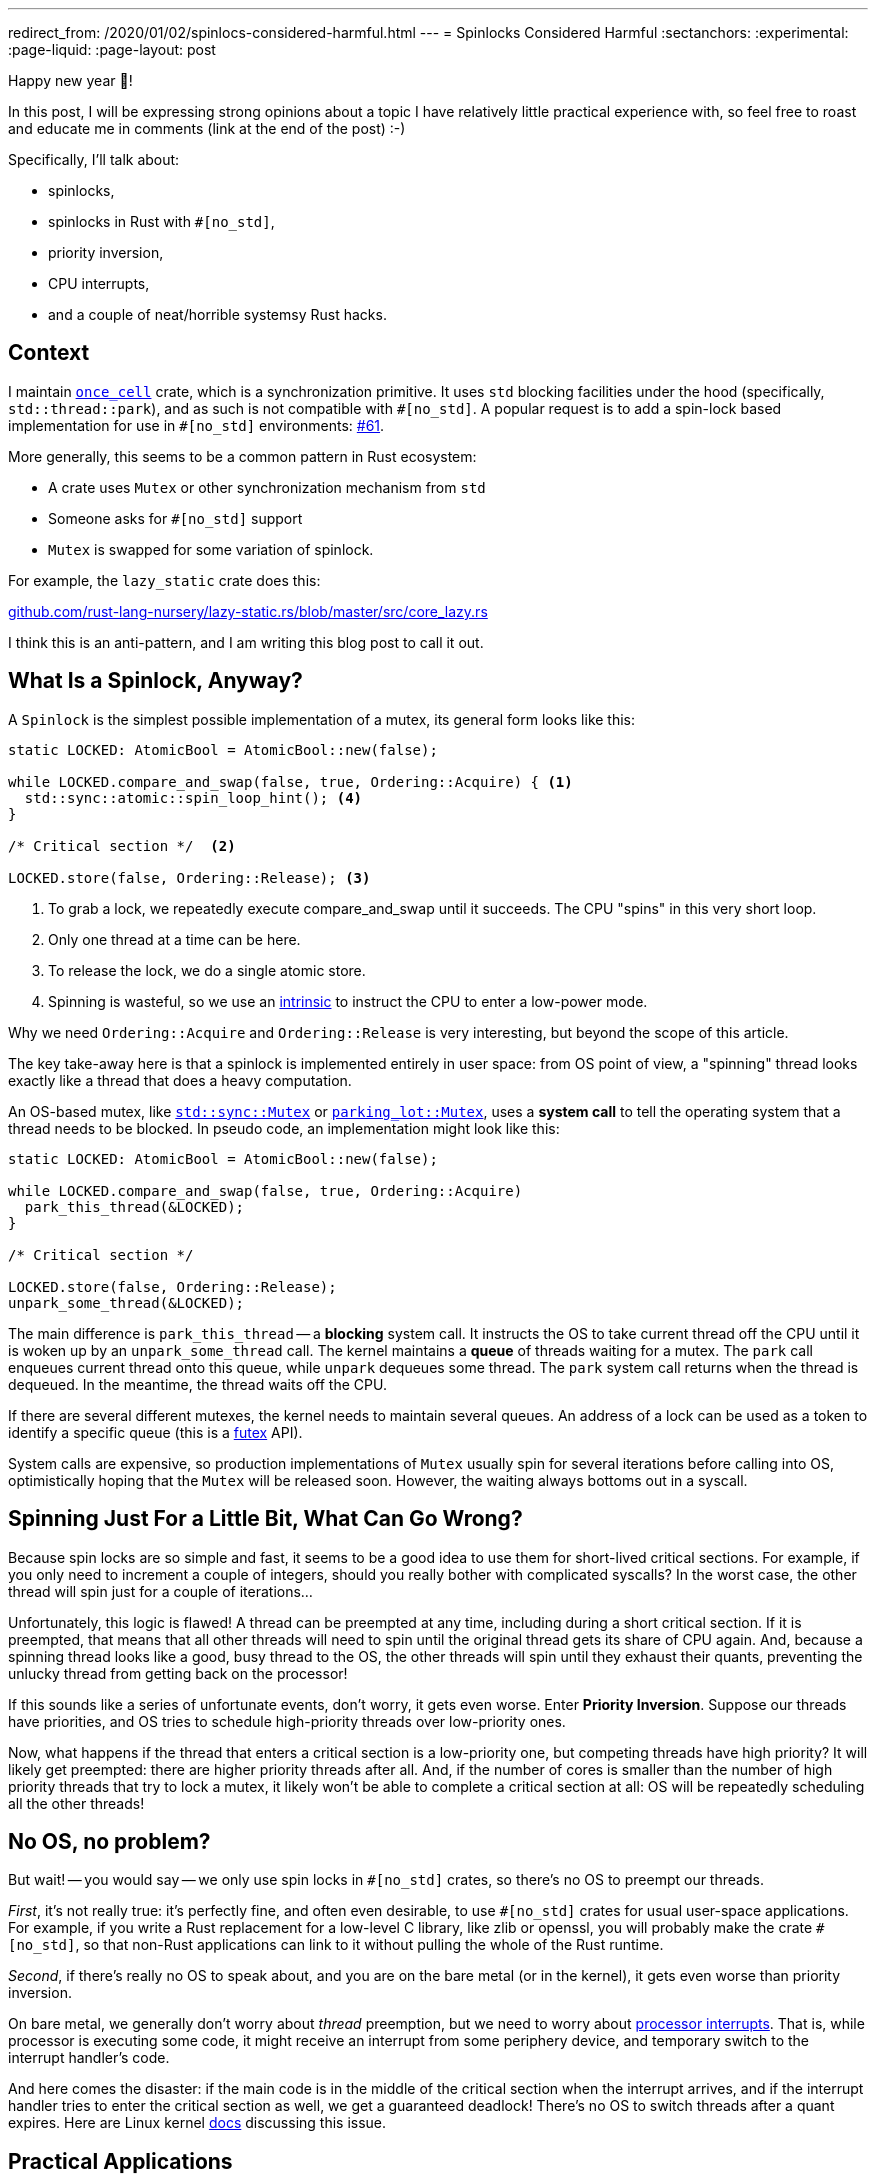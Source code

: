 ---
redirect_from: /2020/01/02/spinlocs-considered-harmful.html
---
= Spinlocks Considered Harmful
:sectanchors:
:experimental:
:page-liquid:
:page-layout: post

Happy new year 🎉!

In this post, I will be expressing strong opinions about a topic I have relatively little practical experience with, so feel free to roast and educate me in comments (link at the end of the post) :-)

Specifically, I'll talk about:

* spinlocks,
* spinlocks in Rust with `#[no_std]`,
* priority inversion,
* CPU interrupts,
* and a couple of neat/horrible systemsy Rust hacks.

== Context

I maintain https://github.com/matklad/once_cell/[`once_cell`] crate, which is a synchronization primitive.
It uses `std` blocking facilities under the hood (specifically, `std::thread::park`), and as such is not compatible with `+#[no_std]+`.
A popular request is to add a spin-lock based implementation for use in `+#[no_std]+` environments: https://github.com/matklad/once_cell/issues/61[#61].

More generally, this seems to be a common pattern in Rust ecosystem:

* A crate uses `Mutex` or other synchronization mechanism from `std`
* Someone asks for `#[no_std]` support
* `Mutex` is swapped for some variation of spinlock.

For example, the `lazy_static` crate does this:

https://github.com/rust-lang-nursery/lazy-static.rs/blob/421669662b35fcb455f2902daed2e20bbbba79b6/src/core_lazy.rs#L10[github.com/rust-lang-nursery/lazy-static.rs/blob/master/src/core_lazy.rs]

I think this is an anti-pattern, and I am writing this blog post to call it out.

== What Is a Spinlock, Anyway?

A `Spinlock` is the simplest possible implementation of a mutex, its general form looks like this:

[source,rust]
----
static LOCKED: AtomicBool = AtomicBool::new(false);

while LOCKED.compare_and_swap(false, true, Ordering::Acquire) { <1>
  std::sync::atomic::spin_loop_hint(); <4>
}

/* Critical section */  <2>

LOCKED.store(false, Ordering::Release); <3>
----
<1> To grab a lock, we repeatedly execute compare_and_swap until it succeeds. The CPU "spins" in this very short loop.
<2> Only one thread at a time can be here.
<3> To release the lock, we do a single atomic store.
<4> Spinning is wasteful, so we use an https://en.wikipedia.org/wiki/Intrinsic_function[intrinsic] to instruct the CPU to enter a low-power mode.

Why we need `Ordering::Acquire` and `Ordering::Release` is very interesting, but beyond the scope of this article.

The key take-away here is that a spinlock is implemented entirely in user space: from OS point of view, a "spinning" thread looks exactly like a thread that does a heavy computation.

An OS-based mutex, like https://doc.rust-lang.org/std/sync/struct.Mutex.html[`std::sync::Mutex`] or https://docs.rs/parking_lot/0.10.0/parking_lot/type.Mutex.html[`parking_lot::Mutex`], uses a **system call** to tell the operating system that a thread needs to be blocked. In pseudo code, an implementation might look like this:

[source,rust]
----
static LOCKED: AtomicBool = AtomicBool::new(false);

while LOCKED.compare_and_swap(false, true, Ordering::Acquire)
  park_this_thread(&LOCKED);
}

/* Critical section */

LOCKED.store(false, Ordering::Release);
unpark_some_thread(&LOCKED);
----

The main difference is `park_this_thread` -- a **blocking** system call.
It instructs the OS to take current thread off the CPU until it is woken up by an `unpark_some_thread` call.
The kernel maintains a *queue* of threads waiting for a mutex.
The `park` call enqueues current thread onto this queue, while `unpark` dequeues some thread. The `park` system call returns when the thread is dequeued.
In the meantime, the thread waits off the CPU.

If there are several different mutexes, the kernel needs to maintain several queues.
An address of a lock can be used as a token to identify a specific queue (this is a http://man7.org/linux/man-pages/man2/futex.2.html[futex] API).

System calls are expensive, so production implementations of `Mutex` usually spin for several iterations before calling into OS, optimistically hoping that the `Mutex` will be released soon.
However, the waiting always bottoms out in a syscall.

== Spinning Just For a Little Bit, What Can Go Wrong?

Because spin locks are so simple and fast, it seems to be a good idea to use them for short-lived critical sections.
For example, if you only need to increment a couple of integers, should you really bother with complicated syscalls? In the worst case, the other thread will spin just for a couple of iterations...

Unfortunately, this logic is flawed!
A thread can be preempted at any time, including during a short critical section.
If it is preempted, that means that all other threads will need to spin until the original thread gets its share of CPU again.
And, because a spinning thread looks like a good, busy thread to the OS, the other threads will spin until they exhaust their quants, preventing the unlucky thread from getting back on the processor!

If this sounds like a series of unfortunate events, don't worry, it gets even worse. Enter **Priority Inversion**. Suppose our threads have priorities, and OS tries to schedule high-priority threads over low-priority ones.

Now, what happens if the thread that enters a critical section is a low-priority one, but competing threads have high priority?
It will likely get preempted: there are higher priority threads after all.
And, if the number of cores is smaller than the number of high priority threads that try to lock a mutex, it likely won't be able to complete a critical section at all: OS will be repeatedly scheduling all the other threads!

== No OS, no problem?

But wait! -- you would say -- we only use spin locks in `+#[no_std]+` crates, so there's no OS to preempt our threads.

_First_, it's not really true: it's perfectly fine, and often even desirable, to use `+#[no_std]+` crates for usual user-space applications.
For example, if you write a Rust replacement for a low-level C library, like zlib or openssl, you will probably make the crate `+#[no_std]+`, so that non-Rust applications can link to it without pulling the whole of the Rust runtime.

_Second_, if there's really no OS to speak about, and you are on the bare metal (or in the kernel), it gets even worse than priority inversion.

On bare metal, we generally don't worry about _thread_ preemption, but we need to worry about https://en.wikipedia.org/wiki/Interrupt[processor interrupts]. That is, while processor is executing some code, it might receive an interrupt from some periphery device, and temporary switch to the interrupt handler's code.

And here comes the disaster: if the main code is in the middle of the critical section when the interrupt arrives, and if the interrupt handler tries to enter the critical section as well, we get a guaranteed deadlock!
There's no OS to switch threads after a quant expires.
Here are Linux kernel https://www.kernel.org/doc/Documentation/locking/spinlocks.txt[docs] discussing this issue.

== Practical Applications

Let's trigger priority inversion!
Our victim is the https://github.com/rust-random/getrandom/tree/v0.1.13[`getrandom`] crate.
I don't pick on `getrandom` specifically here: the pattern is pervasive across the ecosystem.

The crate uses spinning in the https://github.com/rust-random/getrandom/blob/v0.1.13/src/util.rs#L54-L82[`LazyUsize`] utility type:


[source,rust]
----
pub struct LazyUsize(AtomicUsize);

impl LazyUsize {
  // Synchronously runs the init() function. Only one caller
  // will have their init() function running at a time, and
  // exactly one successful call will be run. init() returning
  // UNINIT or ACTIVE will be considered a failure, and future
  // calls to sync_init will rerun their init() function.

  pub fn sync_init(
    &self,
    init: impl FnOnce() -> usize,
    mut wait: impl FnMut(),
  ) -> usize {
    // Common and fast path with no contention.
    // Don't wast time on CAS.
    match self.0.load(Relaxed) {
      Self::UNINIT | Self::ACTIVE => {}
      val => return val,
    }
    // Relaxed ordering is fine,
    // as we only have a single atomic variable.
    loop {
      match self.0.compare_and_swap(
        Self::UNINIT,
        Self::ACTIVE,
        Relaxed,
      ) {
        Self::UNINIT => {
          let val = init();
          self.0.store(
            match val {
              Self::UNINIT | Self::ACTIVE => Self::UNINIT,
              val => val,
            },
            Relaxed,
          );
          return val;
        }
        Self::ACTIVE => wait(),
        val => return val,
      }
    }
  }
}
----

There's a `static` instance of `LazyUsize` which caches file descriptor for `/dev/random`: https://github.com/rust-random/getrandom/blob/v0.1.13/src/use_file.rs#L26.
This descriptor is used when calling `getrandom` -- the only function that is exported by the crate.

To trigger priority inversion, we will create `1 + N` threads, each of which will call `getrandom::getrandom`.
We arrange it so that the first thread has a low priority, and the rest are high priority.
We stagger threads a little bit so that the first one does the initialization.
We also make creating the file descriptor slow, so that the first thread gets preempted while in the critical section.

====
This is actually a typical scenario for `getrandom`!
Getting the first chunk of random bytes might block for a long time while the system gathers entropy after a reboot.
I even had a fun bug last year, where my desktop environment won't start until I press some key.
It was waiting for entropy for some reason, and the keypress provided it.
====

Here is the implementation of this plan: https://github.com/matklad/spin-of-death.

It uses a couple of systems programming hacks to make this disaster scenario easy to reproduce.
To simulate slow `/dev/random`, we want to intercept the `poll` syscall `getrandom` is using to ensure that there's enough entropy.
We can use https://strace.io/[strace] to log system calls issued by a program.
I don't know if strace can be used to make a syscall run slow (now, once I've looked at the website, I see that it can in fact be used to tamper with syscalls, _sigh_), but we actually don't need to!
`getrandom` does not use the syscall directly, it uses the `poll` function from `libc`.
We can substitute this function by using `LD_PRELOAD`, but there's an even simpler way!
We can trick the static linker into using a function which we define ourselves:


[source,rust]
----
#[no_mangle]
pub extern "C" fn poll(
  _fds: *const u8,
  _nfds: usize,
  _timeout: i32,
) -> u32 {
  sleep_ms(500);
  1
}
----

The name of the function accidentally ( :) ) clashes with a well-known http://man7.org/linux/man-pages/man2/poll.2.html[POSIX function].

However, this alone is not enough.
`getrandom` https://github.com/rust-random/getrandom/blob/v0.1.13/src/linux_android.rs[tries to use] `getrandom` syscall first, and that code path does not use a spin lock.
We need to fool `getrandom` into believing that the syscall is not available.
Our `extern "C"` trick wouldn't have worked if `getrandom` literally used the `syscall` instruction.
However, as inline assembly (which you need to issue a syscall manually) is not available on stable Rust, `getrandom` goes via `syscall` _function_ from `libc`.
That we can override with the same trick.

However, there's a wrinkle!
Traditionally, `libc` API used `errno` for error reporting.
That is, on a failure the function would return an single specific invalid value, and set the `errno` thread local variable to the specific error code. `syscall` follows this pattern.

The `errno` interface is cumbersome to use.
The worst part of `errno` is that the specification requires it to be a macro, and so you can only really use it from `C` _source code_.
Internally, on Linux the macro calls `__get_errno_location` function to get the thread local, but this is an implementation detail (which we will gladly take advantage of, in this land of reckless systems hacking!). The irony is that the ABI of Linux syscall just *returns* error codes, so `libc` has to do some legwork to adapt to the awkward `errno` interface.

So, here's a strong contender for the most cursed function I've written so far:

[source,rust]
----
#[no_mangle]
pub extern "C" fn syscall(
  _syscall: u64,
  _buf: *const u8,
  _len: usize,
  _flags: u32,
) -> isize {
  extern "C" {
    fn __errno_location() -> *mut i32;
  }
  unsafe {
    *__errno_location() = 38; // ENOSYS
  }
  -1
}
----

It makes `getrandom` believe that there's no `getrandom` syscall, which causes it to fallback to `/dev/random` implementation.

To set thread priorities, we use https://docs.rs/thread-priority/0.1.1/thread_priority/[thread_priority] create, which is a thin wrapper around around `pthread` APIs.
We well be using real time priorities, which require `sudo`.

And here are the results:

[source]
----
22:37:24|~/projects/spin-of-death|HEAD⚡?
λ cargo build --release
    Finished release [optimized] target(s) in 0.01s
λ time sudo ./target/release/spin-of-death
^CCommand terminated by signal 2
real 136.54s
user 96.02s
sys  940.70s
rss  6880k
----

Note that I had to kill the program after two minutes.
Also note the impressive system time, as well as load average

image::/assets/priority-inversion.png[]

If we https://github.com/matklad/getrandom/commit/a7dc21fed9b789832702b98807a62de7bf7312d4[patch] `getrandom` to use `std::sync::Once` instead we get a much better result:

[source]
----
22:32:30|~/projects/spin-of-death|HEAD⚡?
λ cargo build --release --features os-blocking-getrandom
    Finished release [optimized] target(s) in 0.01s
λ time sudo ./target/release/spin-of-death
real 0.51s <1>
user 0.01s
sys  0.04s
rss  6912k
----
<1> Note how `real` is half a second, but `user` and `sys` are small.
That's because we are waiting for 500 milliseconds in our `poll`

This is because `Once` uses OS facilities for blocking, and so OS notices that high priority threads are actually blocked and gives the low priority thread a chance to finish its work.

== If Not a Spinlock, Then What?

_First_, if you only use a spin lock because "it's faster for small critical sections", just replace it with a mutex from `std` or `parking_lot`.
They already do a small amount of spinning iterations before calling into the kernel, so they are as fast as a spinlock in the best case, and infinitely faster in the worst case.

_Second_, it seems like most problematic uses of spinlocks come from one time initialization (which is exactly what my `once_cell` crate helps with). I think it usually is possible to get away without using spinlocks. For example, instead of storing the state itself, the library may just delegate state storing to the user. For `getrandom`, it can expose two functions:

[source,rust]
----
fn init() -> Result<RandomState>;
fn getrandom(state: &RandomState, buf: &mut[u8]) -> Result<usize>;
----

It then becomes the user's problem to cache `RandomState` appropriately.
For example, std may continue using a thread local (https://github.com/rust-lang/rust/blob/0ec370670220b712b042ee09aab067ec7e5878d5/src/libstd/collections/hash/map.rs#L2460[src]) while rand, with `std` feature enabled, could use a global variable, protected by `Once`.

Another option, if the state fits into `usize` and the initializing function is idempotent and relatively quick, is to do a racy initialization:

[source,rust]
----
pub fn get_state() -> usize {
  static CACHE: AtomicUsize = AtomicUsize::new(0);
  let mut res = CACHE.load(Ordering::Relaxed);
  if res == 0 {
    res = init();
    CACHE.store(res, Ordering::Relaxed);
  }
  res
}

fn init() -> usize { ... }
----

Take a second to appreciate the absence of `unsafe` blocks and cross-core communication in the above example!
[.line-through]##At worst, `init` will be called `number of cores` times## (EDIT: this is wrong, thanks to /u/pcpthm for https://www.reddit.com/r/rust/comments/eis1tr/blog_post_spinlocks_considered_harmful/fctg66s[pointing this out]!).

There's also a nuclear option: parametrize the library by blocking behavior, and allow the user to supply their own synchronization primitive.

_Third_, sometimes you just **know** that there's only a single thread in the program, and you might want to use a spinlock just to silence those annoying compiler errors about `static mut`.
The primary use case here I think is WASM. A solution for this case is to assume that blocking just doesn't happen, and panic otherwise. This is what https://github.com/rust-lang/rust/blob/0ec370670220b712b042ee09aab067ec7e5878d5/src/libstd/sys/wasm/mutex.rs[std does] for `Mutex` on WASM, and what is implemented for `once_cell` in this PR: https://github.com/matklad/once_cell/pull/82[#82].

Discussion on https://www.reddit.com/r/rust/comments/eis1tr/blog_post_spinlocks_considered_harmful/[/r/rust].

EDIT: If you enjoyed this post, you might also like this one:

https://probablydance.com/2019/12/30/measuring-mutexes-spinlocks-and-how-bad-the-linux-scheduler-really-is/

Looks like we have some contention here!

EDIT: there's now a follow up post, where we actually benchmark spinlocks:

https://matklad.github.io/2020/01/04/mutexes-are-faster-than-spinlocks.html
